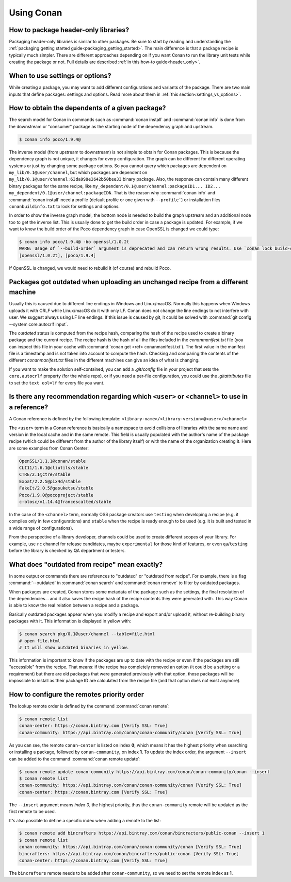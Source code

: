 Using Conan
===========

How to package header-only libraries?
--------------------------------------

Packaging header-only libraries is similar to other packages. Be sure to start by reading and understanding the
:ref:`packaging getting started guide<packaging_getting_started>`. The main difference is that a package recipe is typically much simpler.
There are different approaches depending on if you want Conan to run the library unit tests while creating the package or not. Full details are described
:ref:`in this how-to guide<header_only>`.

When to use settings or options?
--------------------------------

While creating a package, you may want to add different configurations and variants of the package. There are two main inputs that define
packages: settings and options. Read more about them in :ref:`this section<settings_vs_options>`.

How to obtain the dependents of a given package?
------------------------------------------------

The search model for Conan in commands such as :command:`conan install` and :command:`conan info` is done from the downstream or "consumer"
package as the starting node of the dependency graph and upstream.

.. code-block:: bash

    $ conan info poco/1.9.4@

.. image:: /images/conan-info_graph.png
   :align: center

The inverse model (from upstream to downstream) is not simple to obtain for Conan packages. This is because the dependency graph is not unique, it
changes for every configuration. The graph can be different for different operating systems or just by changing some package options. So you
cannot query which packages are dependent on ``my_lib/0.1@user/channel``, but which packages are dependent on
``my_lib/0.1@user/channel:63da998e3642b50bee33`` binary package. Also, the response can contain many different binary packages for the same
recipe, like ``my_dependent/0.1@user/channel:packageID1... ID2... my_dependent/0.1@user/channel:packageIDN``. That is the reason why
:command:`conan info` and :command:`conan install` need a profile (default profile or one given with ``--profile```) or installation files
``conanbuildinfo.txt`` to look for settings and options.

In order to show the inverse graph model, the bottom node is needed to build the graph upstream and an additional node too to get the inverse
list. This is usually done to get the build order in case a package is updated. For example, if we want to know the build order of the Poco
dependency graph in case OpenSSL is changed we could type:

.. code-block:: bash

    $ conan info poco/1.9.4@ -bo openssl/1.0.2t
    WARN: Usage of `--build-order` argument is deprecated and can return wrong results. Use `conan lock build-order ...` instead.
    [openssl/1.0.2t], [poco/1.9.4]

If OpenSSL is changed, we would need to rebuild it (of course) and rebuild Poco.

Packages got outdated when uploading an unchanged recipe from a different machine
---------------------------------------------------------------------------------

Usually this is caused due to different line endings in Windows and Linux/macOS. Normally this happens when Windows uploads it with CRLF
while Linux/macOS do it with only LF. Conan does not change the line endings to not interfere with user. We suggest always using LF line
endings. If this issue is caused by git, it could be solved with :command:`git config --system core.autocrlf input`.

The *outdated* status is computed from the recipe hash, comparing the hash of the recipe used to create a binary package and the
current recipe. The recipe hash is the hash of all the files included in the *conanmanifest.txt* file (you can inspect this file in
your cache with :command:`conan get <ref> conanmanifest.txt`). The first value in the manifest file is a timestamp and is not taken
into account to compute the hash. Checking and comparing the contents of the different *conanmanifest.txt* files in the different
machines can give an idea of what is changing.

If you want to make the solution self-contained, you can add a *.git/config* file in your project that sets the ``core.autocrlf`` property
(for the whole repo), or if you need a per-file configuration, you could use the *.gitattributes* file to set the ``text eol=lf`` for every
file you want.

.. _faq_recommendation_user_channel:

Is there any recommendation regarding which ``<user>`` or ``<channel>`` to use in a reference?
----------------------------------------------------------------------------------------------

A Conan reference is defined by the following template: ``<library-name>/<library-version>@<user>/<channel>``

The ``<user>`` term in a Conan reference is basically a namespace to avoid collisions of libraries with the same name and version in the
local cache and in the same remote. This field is usually populated with the author's name of the package recipe (which could be different
from the author of the library itself) or with the name of the organization creating it. Here are some examples from Conan Center:

.. code-block:: text

    OpenSSL/1.1.1@conan/stable
    CLI11/1.6.1@cliutils/stable
    CTRE/2.1@ctre/stable
    Expat/2.2.5@pix4d/stable
    FakeIt/2.0.5@gasuketsu/stable
    Poco/1.9.0@pocoproject/stable
    c-blosc/v1.14.4@francescalted/stable

In the case of the ``<channel>`` term, normally OSS package creators use ``testing`` when developing a recipe (e.g. it compiles
only in few configurations) and ``stable`` when the recipe is ready enough to be used (e.g. it is built and tested in a wide range of
configurations).

From the perspective of a library developer, channels could be used to create different scopes of your library. For example, use ``rc``
channel for release candidates, maybe ``experimental`` for those kind of features, or even ``qa``/``testing`` before the library is checked
by QA department or testers.

What does "outdated from recipe" mean exactly?
----------------------------------------------

In some output or commands there are references to "outdated" or "outdated from recipe". For example, there is a flag :command:`--outdated`
in :command:`conan search` and :command:`conan remove` to filter by outdated packages.

When packages are created, Conan stores some metadata of the package such as the settings, the final resolution of the dependencies... and
it also saves the recipe hash of the recipe contents they were generated with. This way Conan is able to know the real relation between a
recipe and a package.

Basically outdated packages appear when you modify a recipe and export and/or upload it, without re-building binary packages with it. This
information is displayed in yellow with:

.. code-block:: bash

    $ conan search pkg/0.1@user/channel --table=file.html
    # open file.html
    # It will show outdated binaries in yellow.

This information is important to know if the packages are up to date with the recipe or even if the packages are still "accessible" from the
recipe. That means: if the recipe has completely removed an option (it could be a setting or a requirement) but there are old packages
that were generated previously with that option, those packages will be impossible to install as their package ID are calculated from the
recipe file (and that option does not exist anymore).

How to configure the remotes priority order
-------------------------------------------

The lookup remote order is defined by the command :command:`conan remote`:

.. code-block:: bash

    $ conan remote list
    conan-center: https://conan.bintray.com [Verify SSL: True]
    conan-community: https://api.bintray.com/conan/conan-community/conan [Verify SSL: True]

As you can see, the remote ``conan-center`` is listed on index **0**, which means it has the highest priority when searching or installing a package,
followed by ``conan-community``, on index **1**. To update the index order, the argument ``--insert`` can be added to the command :command:`conan remote update`:

.. code-block:: bash

    $ conan remote update conan-community https://api.bintray.com/conan/conan-community/conan --insert
    $ conan remote list
    conan-community: https://api.bintray.com/conan/conan-community/conan [Verify SSL: True]
    conan-center: https://conan.bintray.com [Verify SSL: True]


The ``--insert`` argument means *index 0*, the highest priority, thus the ``conan-community`` remote will be updated as the first remote to be used.

It's also possible to define a specific index when adding a remote to the list:

.. code-block:: bash

    $ conan remote add bincrafters https://api.bintray.com/conan/bincracters/public-conan --insert 1
    $ conan remote list
    conan-community: https://api.bintray.com/conan/conan-community/conan [Verify SSL: True]
    bincrafters: https://api.bintray.com/conan/bincrafters/public-conan [Verify SSL: True]
    conan-center: https://conan.bintray.com [Verify SSL: True]


The ``bincrafters`` remote needs to be added after ``conan-community``, so we need to set the remote index as **1**.

